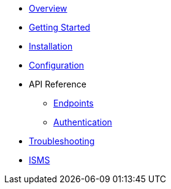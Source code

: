* xref:index.adoc[Overview]
* xref:getting-started.adoc[Getting Started]
* xref:installation.adoc[Installation]
* xref:configuration.adoc[Configuration]
* API Reference
** xref:api/endpoints.adoc[Endpoints]
** xref:api/authentication.adoc[Authentication]
* xref:troubleshooting.adoc[Troubleshooting]
* xref:index_new.adoc[ISMS]

